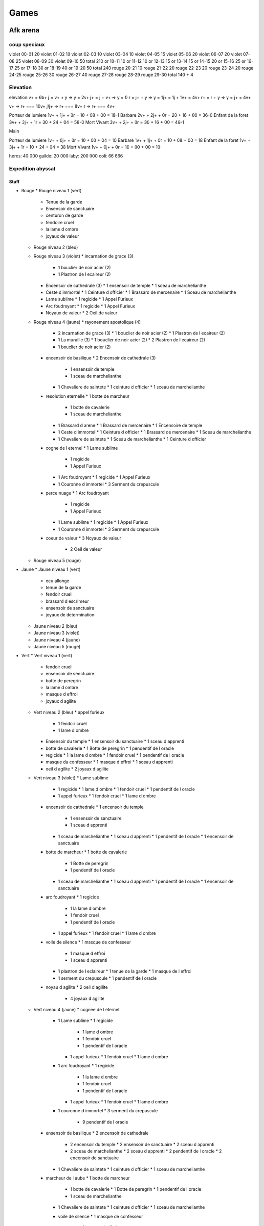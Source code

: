 Games
#####

Afk arena
*********

coup speciaux
==============

violet  00-01 20
violet  01-02 10
violet  02-03 10
violet  03-04 10
violet  04-05 15
violet  05-06 20
violet  06-07 20
violet  07-08 25
violet  08-09 30
violet  09-10 50 
total         210
or      10-11 10
or      11-12 10
or      12-13 15
or      13-14 15
or      14-15 20
or      15-16 25
or      16-17 25
or      17-18 30
or      18-19 40 
or      19-20 50
total         240
rouge   20-21 10
rouge   21-22 20
rouge   22-23 20
rouge   23-24 20
rouge   24-25
rouge   25-26 30
rouge   26-27 40
rouge   27-28
rouge   28-29
rouge   29-30
total         140 + 4

Elevation
=========

elevation
v+  = 6b+
j   = v+ + y  => y = 2v+
j+  = j + v+  => y = 0
r   = j+ + y  => y = 1j+ = 1j + 1v+ = 4v+
r+  = r + y   => y = j+ = 4v+

v+    -> r+ === 10v+
j/j+  -> r+ === 8v+
r     -> r+ === 4v+

Porteur de lumiere  1v+ + 1j+ + 0r = 10 + 08 + 00 = 18-1
Barbare             2v+ + 2j+ + 0r = 20 + 16 + 00 = 36-0
Enfant de la foret  3v+ + 3j+ + 1r = 30 + 24 + 04 = 58-0
Mort Vivant         3v+ + 2j+ + 0r = 30 + 16 + 00 = 46-1

Main

Porteur de lumiere  1v+ + 0j+ + 0r = 10 + 00 + 04 = 10
Barbare             1v+ + 1j+ + 0r = 10 + 08 + 00 = 18
Enfant de la foret  1v+ + 3j+ + 1r = 10 + 24 + 04 = 38
Mort Vivant         1v+ + 0j+ + 0r = 10 + 00 + 00 = 10

heros:   40 000
guilde:  20 000
laby:   200 000
coli:    66 666

Expedition abyssal
==================

Stuff
-----

* Rouge
  * Rouge niveau 1 (vert)
    * Tenue de la garde
    * Ensensoir de sanctuaire
    * centuron de garde
    * fendoire cruel
    * la lame d ombre
    * joyaux de valeur
  * Rouge niveau 2 (bleu)
  * Rouge niveau 3 (violet)
    * incarnation de grace (3)
      * 1 bouclier de noir acier (2)
      * 1 Plastron de l ecaireur (2)
    * Encensoir de cathedrale (3)
      * 1 ensensoir de temple
      * 1 sceau de marchelianthe
    * Ceste d immortel
      * 1 Ceinture d officier
      * 1 Brassard de mercenaire
      * 1 Sceau de marchelianthe
    * Lame sublime
      * 1 regicide
      * 1 Appel Furieux
    * Arc foudroyant
      * 1 regicide
      * 1 Appel Furieux
    * Noyaux de valeur
      * 2 Oeil de valeur
  * Rouge niveau 4 (jaune)
    * rayonement apostolique (4)
      * 2 incarnation de grace (3)
        * 1 bouclier de noir acier (2)
        * 1 Plastron de l ecaireur (2)
      * 1 La muraille (3)
        * 1 bouclier de noir acier (2)
        * 2 Plastron de l ecaireur (2)
      * 1 bouclier de noir acier (2)
    * encensoir de basilique
      * 2 Encensoir de cathedrale (3)
        * 1 ensensoir de temple
        * 1 sceau de marchelianthe
      * 1 Chevaliere de saintete
        * 1 ceinture d officier
        * 1 sceau de marchelianthe
    * resolution eternelle
      * 1 botte de marcheur
        * 1 botte de cavalerie
        * 1 sceau de marchelianthe
      * 1 Brassard d arene
        * 1 Brassard de mercenaire
        * 1 Encensoire de temple
      * 1 Ceste d immortel
        * 1 Ceinture d officier
        * 1 Brassard de mercenaire
        * 1 Sceau de marchelianthe
      * 1 Chevaliere de saintete
        * 1 Sceau de marchelianthe
        * 1 Ceinture d officier
    * cogne de l eternel
      * 1 Lame sublime
        * 1 regicide
        * 1 Appel Furieux
      * 1 Arc foudroyant
        * 1 regicide
        * 1 Appel Furieux
      * 1 Couronne d immortel
        * 3 Serment du crepuscule
    * perce nuage
      * 1 Arc foudroyant
        * 1 regicide
        * 1 Appel Furieux
      * 1 Lame sublime
        * 1 regicide
        * 1 Appel Furieux
      * 1 Couronne d immortel
        * 3 Serment du crepuscule
    * coeur de valeur
      * 3 Noyaux de valeur
        * 2 Oeil de valeur
  * Rouge niveau 5 (rouge)
* Jaune
  * Jaune niveau 1 (vert)
    * ecu allonge
    * tenue de la garde
    * fendoir cruel
    * brassard d escrimeur
    * ensensoir de sanctuaire
    * joyaux de determination
  * Jaune niveau 2 (bleu)
  * Jaune niveau 3 (violet)
  * Jaune niveau 4 (jaune)
  * Jaune niveau 5 (rouge)
* Vert
  * Vert niveau 1 (vert)
    * fendoir cruel
    * ensensoir de senctuaire
    * botte de peregrin
    * la lame d ombre
    * masque d effroi
    * joyaux d agilite
  * Vert niveau 2 (bleu)
    * appel furieux
      * 1 fendoir cruel
      * 1 lame d ombre
    * Ensensoir du temple
      * 1 ensensoir du sanctuaire
      * 1 sceau d apprenti
    * botte de cavalerie
      * 1 Botte de peregrin
      * 1 pendentif de l oracle
    * regicide
      * 1 la lame d ombre
      * 1 fendoir cruel
      * 1 pendentif de l oracle
    * masque du confesseur
      * 1 masque d effroi
      * 1 sceau d apprenti
    * oeil d agilite
      * 2 joyaux d agilite
  * Vert niveau 3 (violet)
    * Lame sublime
      * 1 regicide
        * 1 lame d ombre
        * 1 fendoir cruel
        * 1 pendentif de l oracle
      * 1 appel furieux
        * 1 fendoir cruel
        * 1 lame d ombre
    * encensoir de cathedrale
      * 1 encensoir du temple
        * 1 ensensoir de sanctuaire
        * 1 sceau d apprenti
      * 1 sceau de marchelianthe
        * 1 sceau d apprenti
        * 1 pendentif de l oracle
        * 1 encensoir de sanctuaire
    * botte de marcheur
      * 1 botte de cavalerie
        * 1 Botte de peregrin
        * 1 pendentif de l oracle
      * 1 sceau de marchelianthe
        * 1 sceau d apprenti
        * 1 pendentif de l oracle
        * 1 encensoir de sanctuaire
    * arc foudroyant
      * 1 regicide
        * 1 la lame d ombre
        * 1 fendoir cruel
        * 1 pendentif de l oracle
      * 1 appel furieux
        * 1 fendoir cruel
        * 1 lame d ombre
    * voile de silence
      * 1 masque de confesseur
        * 1 masque d effroi
        * 1 sceau d apprenti
      * 1 plastron de l eclaireur
        * 1 tenue de la garde
        * 1 masque de l effroi
      * 1 serment du crepuscule
        * 1 pendentif de l oracle
    * noyau d agilite
      * 2 oeil d agilite
        * 4 joyaux d agilite
  * Vert niveau 4 (jaune)
    * cognee de l eternel
      * 1 Lame sublime
        * 1 regicide
          * 1 lame d ombre
          * 1 fendoir cruel
          * 1 pendentif de l oracle
        * 1 appel furieux
          * 1 fendoir cruel
          * 1 lame d ombre
      * 1 arc foudroyant
        * 1 regicide
          * 1 la lame d ombre
          * 1 fendoir cruel
          * 1 pendentif de l oracle
        * 1 appel furieux
          * 1 fendoir cruel
          * 1 lame d ombre
      * 1 couronne d immortel
        * 3 serment du crepuscule
          * 9 pendentif de l oracle
    * ensensoir de basilique
      * 2 encensoir de cathedrale
        * 2 encensoir du temple
          * 2 ensensoir de sanctuaire
          * 2 sceau d apprenti
        * 2 sceau de marchelianthe
          * 2 sceau d apprenti
          * 2 pendentif de l oracle
          * 2 encensoir de sanctuaire
      * 1 Chevaliere de saintete
        * 1 ceinture d officier
        * 1 sceau de marchelianthe
    * marcheur de l aube
      * 1 botte de marcheur
        * 1 botte de cavalerie
          * 1 Botte de peregrin
          * 1 pendentif de l oracle
        * 1 sceau de marchelianthe
      * 1 Chevaliere de saintete
        * 1 ceinture d officier
        * 1 sceau de marchelianthe
      * voile de silence
        * 1 masque de confesseur
          * 1 masque d effroi
          * 1 sceau d apprenti
        * 1 plastron de l eclaireur
          * 1 tenue de la garde
          * 1 masque de l effroi
        * 1 serment du crepuscule
          * 1 pendentif de l oracle
    * perce nuage
      * 1 arc foudroyant
        * 1 regicide
          * 1 la lame d ombre
          * 1 fendoir cruel
          * 1 pendentif de l oracle
        * 1 appel furieux
          * 1 fendoir cruel
          * 1 lame d ombre
      * 1 Lame sublime
        * 1 regicide
          * 1 lame d ombre
          * 1 fendoir cruel
          * 1 pendentif de l oracle
        * 1 appel furieux
          * 1 fendoir cruel
          * 1 lame d ombre
      * 1 couronne d immortel
        * 3 serment du crepuscule
          * 9 pendentif de l oracle
    * voile feutre
      * 1 voile de silence
        * 1 masque de confesseur
          * 1 masque d effroi
          * 1 sceau d apprenti
        * 1 plastron de l eclaireur
          * 1 tenue de la garde
          * 1 masque de l effroi
        * 1 serment du crepuscule
          * 1 pendentif de l oracle
      * 1 incarnation de grace
        * 1 platron de l eclaireur
          * 1 tenue de la garde
          * 1 masque d effroi
        * 1 bouclier de noiracier
          * 1 ecu allonge
          * 1 tenue de la garde
          * 1 sceau d apprenti
        * 1 ecu allonge
      * 1 couronne d immortel
        * 3 serment du crepuscule
          * 9 pendentif de l oracle
    *
  * Vert niveau 5 (rouge)
* Violet
  * Violet niveau 1 (vert)
    * botte de peregrin
    * masque d effroi
    * livre des sages
    * brassard d escrimeur
    * pendentif de l oracle
    * joyaux de sagesse
  * Violet niveau 2 (bleu)
  * Violet niveau 3 (violet)
  * Violet niveau 4 (jaune)
  * Violet niveau 5 (rouge)
* Bleu
  * Bleu niveau 1 (vert)
    * bottes de peregrin
    * brassard d escrimeur
    * sceau d apprenti
    * pendentif de l oracle
    * coupe de menestrel
    * joyaux de compassion
  * Bleu niveau 2 (bleu)
    * Botte de cavalerie
      * 1 botte de peregrin
      * 1 Pendentif de l oracle
    * Brassard de mercenaire
      * 2 brassard d escrimeur
    * Sceau de marchelianthe
      * 1 sceau d apprenti
      * 1 pendentif de l oracle
      * 1 encensoir du sanctuaire
    * Serment du crepuscule
      * 3 Pendentif de l oracle
    * Calice de lumiere
      * 2 calice de menestrel
      * 1 livre des sages
    * Oeil de compassion
      * 2 Joyau de compassion
  * Bleu niveau 3 (violet)
    * Botte de marcheur
      * 1 botte de cavalerie
        * 1 Botte de peregrin
        * 1 pendentif de l oracle
      * 1 sceau de marchelianthe
        * 1 sceau d apprenti
        * 1 pendentif de l oracle
        * 1 encensoir du sanctuaire
    * Brassard d arene
      * 1 brassard de mercenaire
        * 2 brassard d escrimeur
      * 1 encensoir du temple
        * 1 ensensoir de sanctuaire
        * 1 sceau d apprenti
    * chevaliere de saintete
      * 1 sceau de marchelianthe
        * 1 sceau d apprenti
        * 1 pendentif de l oracle
        * 1 encensoir du sanctuaire
      * 1 ceinture d officier
        * 1 ceinture de garde
        * 1 tenue de la garde
        * 1 masque d effroi
    * Couronne d immortel
    * Anneau de Kuilin
      * 1 calice de lumiere
        * 2 calice de menestrel
        * 1 livre des sages
      * 1 Livre des runes
        * 2 livre des sages
        * 1 coupe des menestrel
      * 1 coupe des menestrel
    * Noyau de compassion
      * 2 oeil de compassion
        * 4 joyau de compassion
  * Bleu niveau 4 (jaune)
    * Marcheur de l aube
      * 1 Botte de marcheur
        * 1 botte de cavalerie
          * 1 Botte de peregrin
          * 1 pendentif de l oracle
        * 1 sceau de marchelianthe
          * 1 sceau d apprenti
          * 1 pendentif de l oracle
          * 1 encensoir du sanctuaire
      * 1 chevaliere de saintete
        * 1 sceau de marchelianthe
          * 1 sceau d apprenti
          * 1 pendentif de l oracle
          * 1 encensoir du sanctuaire
        * 1 ceinture d officier
          * 1 ceinture de garde
          * 1 tenue de la garde
          * 1 masque d effroi
      * 1 Voile de silence
        * 1 masque de confesseur
          * 1 masque d effroi
          * 1 sceau d apprenti
        * 1 plastron de l eclaireur
          * 1 tenue de la garde
          * 1 masque de l effroi
        * 1 serment du crepuscule
          * 1 pendentif de l oracle
    * L inalterable
      * 1 Brassard d arene
        * 1 brassard de mercenaire
          * 2 brassard d escrimeur
        * 1 encensoir du temple
          * 1 ensensoir de sanctuaire
          * 1 sceau d apprenti
      * 1 encensoir de cathedrale
        * 1 encensoir du temple
          * 1 ensensoir de sanctuaire
          * 1 sceau d apprenti
        * 1 sceau de marchelianthe
          * 1 sceau d apprenti
          * 1 pendentif de l oracle
          * 1 encensoir de sanctuaire
    * Vision stellaire
      * 1 Chevaliere de Saintete
        * 1 sceau de marchelianthe
          * 1 sceau d apprenti
          * 1 pendentif de l oracle
          * 1 encensoir du sanctuaire
        * 1 ceinture d officier
          * 1 ceinture de garde
          * 1 tenue de la garde
          * 1 masque d effroi
      * 1 Ceste d immortel
        * 1 Ceinture d officier
          * 1 Ceinture de garde
          * 1 Tenue de Garde
          * 1 Masque d effroi
        * 1 Brassard de mercenaire
          * 2 Brassard d escrimeur
        * 1 Sceau de marchelianthe
          * 1 sceau d apprenti
          * 1 pendentif de l oracle
          * 1 encensoir de sanctuaire
      * 1 Bottes de marcheur
        * 1 Botte de cavalerie
          * 1 Botte de peregrin
          * 1 pendentif de l oracle
        * 1 Sceau de marchelianthe
          * 1 sceau d apprenti
          * 1 pendentif de l oracle
          * 1 encensoir de sanctuaire
    * Couronne du monarque
      * 2 Couronne d immortel
        * 6 serment du crepuscule
          * 18 pendentif de l oracle
      * 1 Anneau de Kuilin
        * 1 calice de lumiere
          * 2 calice de menestrel
          * 1 livre des sages
        * 1 Livre des runes
          * 2 livre des sages
          * 1 coupe des menestrel
        * 1 coupe des menestrel
    * Marque de compassion
      * 1 Anneau de Kuilin
        * 1 calice de lumiere
          * 2 calice de menestrel
          * 1 livre des sages
        * 1 Livre des runes
          * 2 livre des sages
          * 1 coupe des menestrel
        * 1 coupe des menestrel
      * 1 Admonition
        * 1 Livre des runes
          * 2 livre des sages
          * 1 coupe des menestrel
        * 1 Oeil de sagesse
          * 2 Joyaux de sagesse
      * 1 Calice de Lumiere
        * 2 calice de menestrel
        * 1 livre des sages
      * 1 Arc foudroyant
        * 1 regicide
          * 1 la lame d ombre
          * 1 fendoir cruel
          * 1 pendentif de l oracle
        * 1 appel furieux
          * 1 fendoir cruel
          * 1 lame d ombre
    * Coeur de compassion
      * 3 Noyau de compassion
  * Bleu niveau 5 (rouge)

Ville
-----

* Gear 4
  * gain 120
  * gain+ 144
  * jaune
* Gear 5
  * gain 200
  * gain+ 240
  * jaune
    * disponibility
      * blanc: 0/8
      * orange: 1+3/8
      * vert: 1/9
      * noir: 2/8
* Gear 6
  * gain 240
  * gain+ 288
  * rouge
    * disponibility
      * blanc: 6/6
      * orange: 0/6
      * vert: 1/5
      * noir: 0/5
* Gear 7
  * gain 280
  * gain+ 336
  * blanc
* Gear 8
  * gain 320
  * gain+ 384
  *

Milice
------


Gain/lvl
========

21-20: 687 4070 924
21-34: 687 4208 930
21-35: 687 4259 933

23-10 violet 02h = 074
23-10 violet 08h = 296
23-10 violet 24h = 890



Compo
=====

brutus
lucius
athalia ou belinda
shemira
rasaline

nemora
brutus
rosaline
belinda/shemira
lucius

eiron (aspirateur)
tasi (papillon)
rowan (cariole)
lyca (centaure arche)
ferael (bombardier de la mort)
safia (bombardier barbare) de temps en temps

* Pitance
  * bouclier lors d un ulti
  * lors de heal, soigne le plus gravement blesse
  * energie et no controle en debut
* Sorcellerie
  * a chaque ulti 12% de pa
  * ulti 30 energie
  * -30% pv, no controle, 40 energie
* Puissance
  * 180% contre defenseur
  * bouclier reduction lors d ulti enemie
  * vol de vie lors de premier ulti
* Fortitude
  * regen pv a -30%
  * onde de choc
  * heal +9%
* Celerite
  * -50% +80 esquive
  * si attack un enemi de moins de 50% +140% pa
  * achive enemi, +pv +vitesse

Cout par mois en diament
=========================

month: 0023 = 6 + 17
day:   3720 = 120 * 31 = 1 + 6 + 6 + 6 + 6 + 6 + 6 + 6 + 6 + 11
hebdo: 1348 = 346 * 4 = 1 + 6 + 11 + 22 + 33 + 53 + 110 + 110
month: 0436 = 3 + 6 + 6 + 11 + 17 + 21 + 28 + 39 + 54 + 110 + 110
month: 0056 = 28 + 28
    5583

Boutique
========

* Laby
  * arcane - roi humain
  * blanc - canoniere
  * blanc - dada
  * jaune - boomerang
  * jaune - gros lourd
  * lumiere - roi singe
  * noir - roi zombie
  * vert - ondin
* legende
  * blanc - cercueil
  * blanc - cervante
  * blanc - triangle
  * jaune - bastoneur
  * jaune - bouffe tout
  * jaune - totem
  * lumiere - roi du noir
  * lumiere - sorciere herbe
  * noir - guerier squelette
  * noir - invoc ombre
  * noir - servante des ombre
  * ombre - tank
  * vert - arbre
  * vert - aspirateur
  * vert - sleep staff
* observatoire
  * blanc - alcolique
  * blanc - archer
  * blanc - assassin
  * blanc - canoniere
  * blanc - cercueil
  * blanc - dada
  * blanc - double boubou
  * blanc - gentleman
  * blanc - heal cariole
  * blanc - invoc boubou
  * blanc - triangle
  * jaune - arbalette
  * jaune - bombardier
  * jaune - boomerang
  * jaune - bouffe tout
  * jaune - danseuse
  * jaune - garou
  * jaune - griffon
  * jaune - gros lourd
  * jaune - taureau
  * jaune - totem
  * jaune - tourbilloneur
  * lumiere - jumeaux
  * lumiere - phenix
  * lumiere - poing mitrailleur
  * lumiere - roi du noir
  * lumiere - roi singe
  * lumiere - sorciere herbe
  * noir - aspirateur
  * noir - bombardier
  * noir - bouffe tout
  * noir - grapin
  * noir - invoc ombre
  * noir - ombre residuel
  * noir - roi zombie
  * noir - scafandre
  * noir - servante
  * noir - soldat squelette
  * noir - tank armure squelette
  * ombre - glace
  * ombre - miroir
  * ombre - sucube
  * ombre - tank
  * vert - aspirateur
  * vert - assassin
  * vert - centaure archer
  * vert - papillon
  * vert - pretresse
  * vert - saute partout
  * vert - serpent
  * vert - sleep staff
* 100% 3 times
  * blanc - alcolique
  * blanc - archer
  * blanc - assassin
  * blanc - canoniere
  * blanc - cercueil
  * blanc - dada
  * blanc - double boubou
  * blanc - gentleman
  * blanc - heal cariole
  * blanc - invoc boubou
  * blanc - saute partout
  * blanc - servante
  * blanc - triangle
  * jaune - arbalette
  * jaune - bastoneur
  * jaune - bombardiere
  * jaune - boomerang
  * jaune - bouffe tout
  * jaune - danseuse
  * jaune - garou
  * jaune - griffon
  * jaune - gros lourd
  * jaune - taureau
  * jaune - totem
  * jaune - tourbilloneur
  * noir - aspirateur
  * noir - bombardier
  * noir - grapin
  * noir - guerier squelette
  * noir - invoc ombre
  * noir - ombre residuel
  * noir - roi
  * noir - scafandre
  * noir - servante
  * noir - tank armure squelette
  * vert - arbre
  * vert - aspirateur
  * vert - assassin
  * vert - centaure archer
  * vert - ondin
  * vert - papillon
  * vert - pretresse
  * vert - saute partout
  * vert - serpent
  * vert - sleep staff


(laby, legende, observatoire, 3time)
* Full
  * arcane - roi humain 1 (laby)

  * blanc - alcolique 2 (observatoire, 3time)
  * blanc - archer 2 (observatoire, 3time)
  * blanc - assassin 2 (observatoire, 3time)
  * blanc - canoniere 3 (laby, observatoire, 3time)
  * blanc - cercueil 3 (legende, observatoire, 3time)
  * blanc - dada 3 (laby, observatoire, 3time)
  * blanc - double boubou 2 (observatoire, 3time)
  * blanc - gentleman 2 (observatoire, 3time)
  * blanc - heal cariole 2 (observatoire, 3time)
  * blanc - invoc boubou 2 (observatoire, 3time)
  * blanc - saute partout 1 (observatoire)
  * blanc - servante 3 (legende, observatoire, 3time)
  * blanc - triangle 3 (legende, observatoire, 3time)

  * jaune - arbalette 2 (observatoire, 3time)
  * jaune - bastoneur 3 (legende, observatoire, 3time)
  * jaune - bombardiere 2 (observatoire, 3time)
  * jaune - boomerang 3 (laby, observatoire, 3time)
  * jaune - bouffe tout 3 (legende, observatoire, 3time)
  * jaune - danseuse 2 (observatoire, 3time)
  * jaune - garou 2 (observatoire, 3time)
  * jaune - griffon 2 (observatoire, 3time)
  * jaune - gros lourd 3 (laby, observatoire, 3time)
  * jaune - taureau 2 (observatoire, 3time)
  * jaune - totem 3 (legende, observatoire, 3time)
  * jaune - tourbilloneur 2 (observatoire, 3time)

  * lumiere - jumeaux 1 (observatoire)
  * lumiere - phenix 1 (observatoire)
  * lumiere - poing mitrailleur 1 (observatoire)
  * lumiere - roi du noir 2 (legende, observatoire)
  * lumiere - roi singe 2 (laby, observatoire)
  * lumiere - sorciere herbe 2 (legende, observatoire)

  * noir - aspirateur 2 (observatoire, 3time)
  * noir - bombardier 2 (observatoire, 3time)
  * noir - bouffe tout 1 (observatoire)
  * noir - grapin 2 (observatoire, 3time)
  * noir - guerier squelette 2 (legende, observatoire)
  * noir - invoc ombre 3 (legende, observatoire, 3time)
  * noir - ombre residuel 2 (observatoire, 3time)
  * noir - roi zombie 3 (laby, observatoire, 3time)
  * noir - scafandre 2 (observatoire, 3time)
  * noir - servante 3 (legende, observatoirem 3time)
  * noir - soldat squelette 2 (observatoire, 3time)
  * noir - tank armure squelette 2 (observatoire, 3time)

  * ombre - glace 1 (observatoire)
  * ombre - gros lourd 1 (observatoire)
  * ombre - miroir 1 (observatoire)
  * ombre - sucube 1 (observatoire)
  * ombre - tank 2 (legende, observatoire)

  * vert - arbre 2 (legende, observatoire)
  * vert - aspirateur 3 (legende, observatoire)
  * vert - assassin 2 (observatoire)
  * vert - centaure archer 2 (observatoire)
  * vert - ondin 2 (laby, observatoire)
  * vert - papillon 2 (observatoire)
  * vert - pretresse 2 (observatoire)
  * vert - saute partout 2 (observatoire)
  * vert - serpent 2 (observatoire)
  * vert - sleep staff 3 (legende, observatoire)

archero
********

normal
01-00000-00 (lvl xx)
02-00000-00 (lvl xx)
03-00000-00 (lvl xx)
04-00000-00 (lvl xx)
05-00000-00 (lvl xx)
06-06900+7120 -00 (lvl xx)
07-07143-01 (lvl xx)
08-07813-00 (lvl xx)
09-10400-01 (lvl xx)
10-11567-01 (lvl 17)
11-04685-01 (lvl 07)
12-00000-00 (lvl 00)
13-00000-00 (lvl 00)

idle mine
*********

bleu - triangle - jaun - multi - diform



depart - bleu - rouge  - aube       - crepu

bariere
=======

* lvl 05: 002 B- - 000 zz (0h00)
* lvl 10: 003 aa - 000 zz (2h30)
* lvl 15: 009 ac - 156 ac (4h10)
* lvl 20: 042 ae - 000 zz (6h40)
* lvl 25: 065 ah - 000 zz (0h00)

